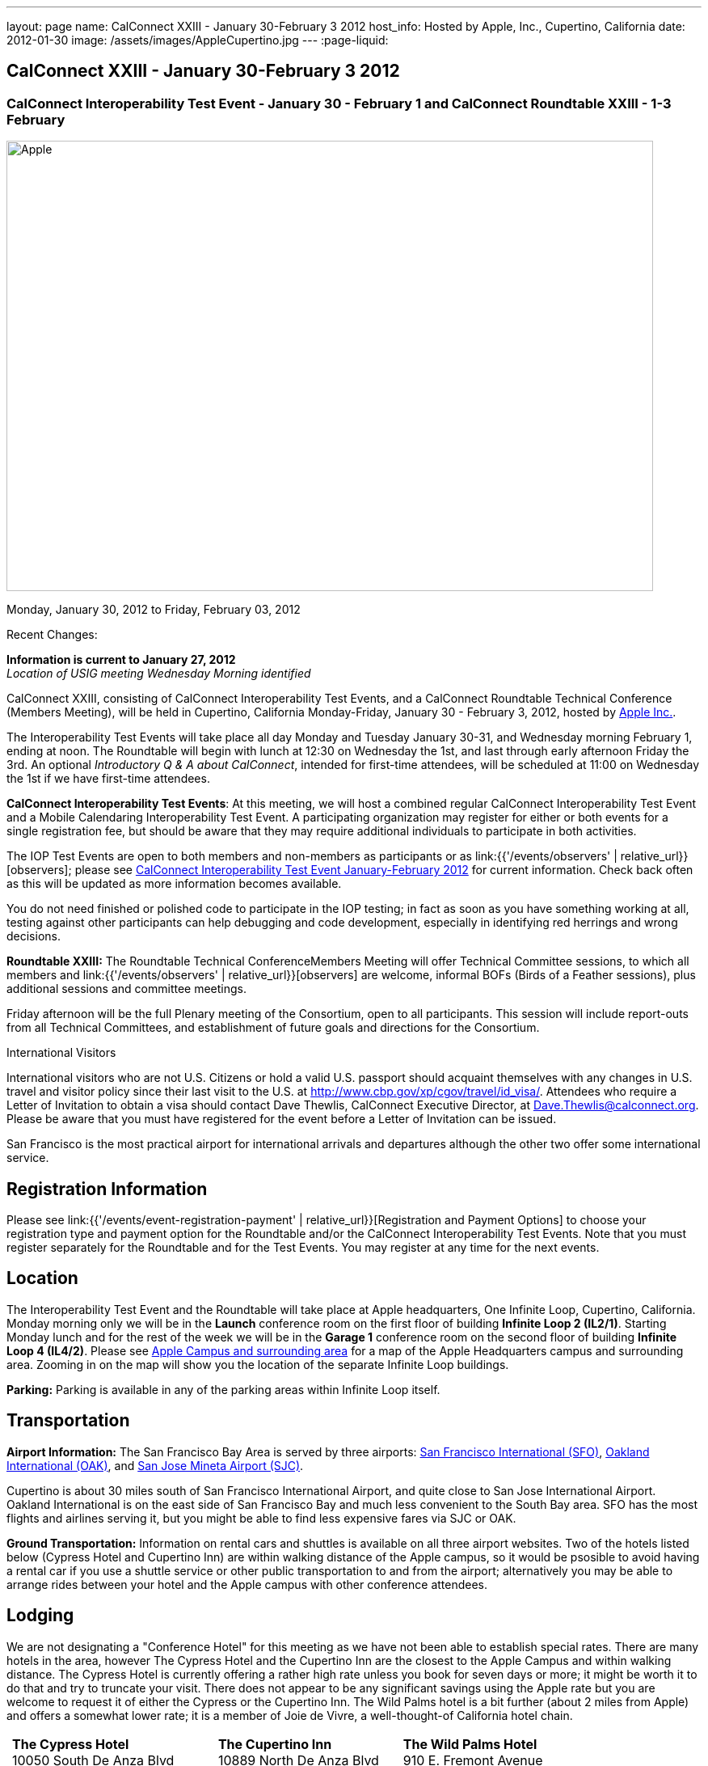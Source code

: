 ---
layout: page
name: CalConnect XXIII - January 30-February 3 2012
host_info: Hosted by Apple, Inc., Cupertino, California
date: 2012-01-30
image: /assets/images/AppleCupertino.jpg
---
:page-liquid:

== CalConnect XXIII - January 30-February 3 2012

=== CalConnect Interoperability Test Event - January 30 - February 1 and CalConnect Roundtable XXIII - 1-3 February

[[intro]]
image:{{'/assets/images/AppleCupertino.jpg' | relative_url }}[Apple,
Inc., Cupertino, California,width=800,height=557]

Monday, January 30, 2012 to Friday, February 03, 2012

Recent Changes:

*Information is current to January 27, 2012* +
_Location of USIG meeting Wednesday Morning identified_

CalConnect XXIII, consisting of CalConnect Interoperability Test Events, and a CalConnect Roundtable Technical Conference (Members Meeting), will be held in Cupertino, California Monday-Friday, January 30 - February 3, 2012, hosted by http://www.apple.com[Apple Inc.].

The Interoperability Test Events will take place all day Monday and Tuesday January 30-31, and Wednesday morning February 1, ending at noon. The Roundtable will begin with lunch at 12:30 on Wednesday the 1st, and last through early afternoon Friday the 3rd. An optional __Introductory Q & A about CalConnect__, intended for first-time attendees, will be scheduled at 11:00 on Wednesday the 1st if we have first-time attendees.

*CalConnect Interoperability Test Events*: At this meeting, we will host a combined regular CalConnect Interoperability Test Event and a Mobile Calendaring Interoperability Test Event. A participating organization may register for either or both events for a single registration fee, but should be aware that they may require additional individuals to participate in both activities.

The IOP Test Events are open to both members and non-members as participants or as link:{{'/events/observers' | relative_url}}[observers]; please see http://calconnect.org/iop1201.shtml[CalConnect Interoperability Test Event January-February 2012] for current information. Check back often as this will be updated as more information becomes available.

You do not need finished or polished code to participate in the IOP testing; in fact as soon as you have something working at all, testing against other participants can help debugging and code development, especially in identifying red herrings and wrong decisions.

*Roundtable XXIII:* The Roundtable Technical ConferenceMembers Meeting will offer Technical Committee sessions, to which all members and link:{{'/events/observers' | relative_url}}[observers] are welcome, informal BOFs (Birds of a Feather sessions), plus additional sessions and committee meetings.

Friday afternoon will be the full Plenary meeting of the Consortium, open to all participants. This session will include report-outs from all Technical Committees, and establishment of future goals and directions for the Consortium.

International Visitors

International visitors who are not U.S. Citizens or hold a valid U.S. passport should acquaint themselves with any changes in U.S. travel and visitor policy since their last visit to the U.S. at http://www.cbp.gov/xp/cgov/travel/id_visa/[]. Attendees who require a Letter of Invitation to obtain a visa should contact Dave Thewlis, CalConnect Executive Director, at mailto:dave.thewlis@calconnect.org[Dave.Thewlis@calconnect.org]. Please be aware that you must have registered for the event before a Letter of Invitation can be issued.

San Francisco is the most practical airport for international arrivals and departures although the other two offer some international service.

[[registration]]
== Registration Information

Please see link:{{'/events/event-registration-payment' | relative_url}}[Registration and Payment Options] to choose your registration type and payment option for the Roundtable and/or the CalConnect Interoperability Test Events. Note that you must register separately for the Roundtable and for the Test Events. You may register at any time for the next events.

[[location]]
== Location

The Interoperability Test Event and the Roundtable will take place at Apple headquarters, One Infinite Loop, Cupertino, California. Monday morning only we will be in the *Launch* conference room on the first floor of building *Infinite Loop 2 (IL2/1)*. Starting Monday lunch and for the rest of the week we will be in the *Garage 1* conference room on the second floor of building *Infinite Loop 4 (IL4/2)*. Please see http://maps.google.com/maps/ms?ie=UTF8&hl=en&msa=0&msid=105447925503204780687.00046f4f71cfaca40aa04&ll=37.327922,-122.031155&spn=0.02457,0.037122&z=15[Apple Campus and surrounding area] for a map of the Apple Headquarters campus and surrounding area. Zooming in on the map will show you the location of the separate Infinite Loop buildings.

*Parking:* Parking is available in any of the parking areas within Infinite Loop itself.

[[transportation]]
== Transportation

*Airport Information:* The San Francisco Bay Area is served by three airports: http://www.flysfo.com/default.asp[San Francisco International (SFO)], http://www.flyoakland.com/[Oakland International (OAK)], and http://www.sjc.org/[San Jose Mineta Airport (SJC)].

Cupertino is about 30 miles south of San Francisco International Airport, and quite close to San Jose International Airport. Oakland International is on the east side of San Francisco Bay and much less convenient to the South Bay area. SFO has the most flights and airlines serving it, but you might be able to find less expensive fares via SJC or OAK.

*Ground Transportation:* Information on rental cars and shuttles is available on all three airport websites. Two of the hotels listed below (Cypress Hotel and Cupertino Inn) are within walking distance of the Apple campus, so it would be psosible to avoid having a rental car if you use a shuttle service or other public transportation to and from the airport; alternatively you may be able to arrange rides between your hotel and the Apple campus with other conference attendees.

[[lodging]]
== Lodging

We are not designating a "Conference Hotel" for this meeting as we have not been able to establish special rates. There are many hotels in the area, however The Cypress Hotel and the Cupertino Inn are the closest to the Apple Campus and within walking distance. The Cypress Hotel is currently offering a rather high rate unless you book for seven days or more; it might be worth it to do that and try to truncate your visit. There does not appear to be any significant savings using the Apple rate but you are welcome to request it of either the Cypress or the Cupertino Inn. The Wild Palms hotel is a bit further (about 2 miles from Apple) and offers a somewhat lower rate; it is a member of Joie de Vivre, a well-thought-of California hotel chain. +
 

[cols="6,16,3,16,3,16"]
|===
| 
.<a| *The Cypress Hotel* +
 10050 South De Anza Blvd +
 Cupertino, CA 95014 +
 Phone: +1 408 253 8900 +
http://www.thecypresshotel.com
| 
.<a| *The Cupertino Inn* +
 10889 North De Anza Blvd +
 Cupertino, CA 95014-6301 +
 Phone: +1 408 996 7700 +
http://www.cupertinoinn.com
| 
.<a| *The Wild Palms Hotel* +
 910 E. Fremont Avenue +
 Sunnyvale, CA 94087 +
 Phone: +1 408 738 0500 +
http://www.jdvhotels.com/hotels/siliconvalley/wild_palms

|===



[[test-schedule]]
== Test Event Schedule

The Interoperability Test Event begins at 0800 Monday morning and runs all day Monday and Tuesday, plus Wednesday morning. The Roundtable begins with lunch on Wednesday and runs until early afternoon on Friday.

*Please Note: +
 Monday 0800-1200 we will be in the Launch Conference Room, Building 2, First Floor +
 Monday 1230-1800 and Tuesday-Friday inclusive we will be in the Garage 1 Conference Room, Building 4, Second Floor*

[cols=3]
|===
3+.<| *CALCONNECT INTEROPERABILITY TEST EVENT*

.<a| *Monday 30 January* - IL2/1 LAUNCH Conference Room until noon +
 0800-0830 Opening Breakfast +
 0830-1000 Testing +
 1000-1030 Break +
 1030-1200 Testing +
 1200-1215 Relocate to IL4/2 GARAGE conference room +
 1230-1330 Lunch +
 1330-1430 BOF: +
http://calconnect.org/calconnect23.shtml#bof1[Update vs replacement of calendar and contact data] +
 1430-1530 Testing +
 1530-1600 Break +
 1600-1800 Testing

1915-2200 IOP Test Dinner +
 _http://lgbrewingco.com/losgatos/[Los Gatos Brewing Company] +
130 North Santa Cruz Avenue +
 Los Gatos, CA_
.<a| *Tuesday 31 January* +
 0800-0830 Breakfast +
 0830-1000 Testing +
 1000-1030 Break +
 1030-1230 Testing +
 1230-1330 Lunch and BOF +
http://calconnect.org/calconnect23.shtml#bof2[Auto-discovery and account provisioning] +
 1330-1530 Testing +
 1530-1600 Break +
 1600-1800 Testing
.<a| *Wednesday 1 February* +
 0800-0830 Breakfast +
 0830-1000 Testing +
 1000-1030 Break +
 1030-1200 Testing +
 1200-1230 Wrap-up +
 1230 End of IOP Testing

1230-1330 Lunch/Opening^1^

|===



[[conference-schedule]]
== Conference Schedule

The Interoperability Test Event begins at 0800 Monday morning and runs all day Monday and Tuesday, plus Wednesday morning. The Roundtable begins with lunch on Wednesday and runs until early afternoon on Friday.

*Please Note: +
 Monday 0800-1200 we will be in theLaunchConference Room, Building 2, First Floor +
 Monday 1230-1800 and Tuesday-Friday inclusive we will be in theGarage 1Conference Room, Building 4, Second Floor*



[cols=3]
|===
3+.<| *ROUNDTABLE XXIII*

3+.<| 
.<a| *Wednesday 1 February* +
 1000-1200 User Special Interest Group^2^ +
 1100-1200 Introduction to CalConnect^3^ +
 1230-1330 Lunch/Opening +
 1315-1330 IOP Test Report +
 1330-1500 TC FREEBUSY +
 1500-1530 Break +
 1530-1700 TC EVENTPUB +
 1700-1800 Host Session

1815-2030 Welcome Reception^4^ +
_Piano Bar, First Floor, Infinite Loop 4_
.<a| *Thursday 2 February* +
 0800-0830 Breakfast +
 0830-0930 TC XML +
 0930-1030 TC RESOURCE +
 1030-1100 Break +
 1100-1230 TC CALDAV +
 1230-1330 Lunch +
 1330-1500 TC ISCHEDULE +
 1500-1600 BOF: Report on IOP Test Event BOF Sessions +
 1600-1630 Break +
 1630-1800 Steering Committee^5^

1900-2200 Group Dinner^6^ +
 _http://www.californiacafe.com/losgatos/index.php[California Cafe] +
50 University Avenue +
 Old Town Los Gatos, CA_ 
.<a| *Friday 3 February* +
 0800-0830 Breakfast +
 0830-0930 TC MOBILE +
 0930-1030 TC USECASE +
 1030-1100 Break +
 1100-1200 TC TIMEZONE +
 1200-1230 TC Wrapup +
 1230-1330 Working Lunch +
 1300-1400 CalConnect Plenary Session +
 1400 Close of Meeting

3+| 
3+.<a| +
^1^The Wednesday lunch is for all participants in the IOP Test Events and/or Roundtable +
^2^The User Special Interest Group will meet in the iMAC Conference Room in IL4 second floor. +
^3^The Introduction to CalConnect is an optional informal Q&A session for new attendees (observers or new member representatives) +
^4^All Roundtable and/or IOP Test Events participants are invited to the Wednesday evening reception +
^5^Member reprsentatives not on the Steering Committee are invited to attend the SC meeting. This meeting is closed to Observers +
^6^All Roundtable participants are invited to the group dinner on Thursday. Dinner reception starting at 7:15; seating for dinner at 8:00

+
 Breakfast, lunch, and morning and afternoon breaks will be served to all participants in the Roundtable and the IOP test events and are included in your registration fees. 

|===
 

[[agendas]]
=== Topical Agendas

To be established by mid-January

[cols=2]
|===
.<a| +
*TC CALDAV* Thu 1100-1230 +
 1. Introduction +
 1.1 Charter +
 1.2 Summary +
 2. Progress and Status Update +
 2.1 IETF +
 2.2 CalConnect +
 3. Open Discussions +
 3.1 CalDAV User Level Notifications +
 3.2 Managed Attachments +
 3.3 Calendar Alarms +
 3.4 Collected CalDAV Extensions +
 4. Moving Forward +
 4.1 Plan of Action +
 4.2 Next Conference Call

*TC EVENTPUB* Wed 1530-1700 +
 1. Charter +
 2. Work and accomplishments +
 3. New properties - link etc - discussion moved to XML +
 4. Rich text properties +
 5. Multi-language support +
 6. Going Forward - new Chair needed +
 7. Next meeting

*TC FREEBUSY* Wed 1330-1500 +
 1. Introduction +
 1.1 Charter +
 1.2 Summary +
 2. VPOLL current state +
 3. Moving Forward +
 3.1 Plan of action +
 3.2 Next conference calls

*TC IOPTEST* Wed 1315-1330 +
 Review of IOP test participant findings

*TC iSCHEDULE* Thu 1330-1500 +
 1. Introduction +
 1.1 Charter +
 1.2 Summary +
 2. Open Discussions +
 2.1 Use of iSchedule in a private network environment +
 3. Moving Forward +
 3.1 Plan of Action +
 3.2 Next Conference Calls
.<a| +
*TC MOBILE* Fri 0830-0930 +
 1. Discussion of mobile issues with calendaring +
 2. Consistency of recurrence handling +
 3. Future direction for TC MOBILE

*TC RESOURCE* Thu 0930-1030 +
 1. Introduction +
 1.1 TC Charter +
 1.2 Work so far +
 2. vCard4-LDAP Mapping +
 3. TC Future

*TC TIMEZONE* Fri 1100-1200 +
 1. Introduction +
 1.1 Charter +
 1.2 Summary +
 2. Current timezone service draft +
 3. Aliases +
 4. Registries and data formats +
 5. Current implementations - and call for more +
 6. Moving Forward +
 6.1 Plan of action +
 6.2 Next conference calls

*TC USECASE* Fri 0930-1030 +
 1. Discuss final usecases for changing meeting ownership +
 2. Discuss final usecases for specialized freebusy

*TC XML* Thu 0830-0930 +
 1. Introduction +
 1.1 Charter +
 1.2 Summary +
 2. CalWS-SOAP current state +
 3. Vavailability uses +
 4. iCalendar in JSON +
 5. Interoperability testing of XML data formats +
 6. Moving Forward +
 6.1 Plan of action +
 6.2 Next conference calls

|===

 

[[bofs]]
==== Scheduled BOFs

[[bof1]] The BOF will discuss the problems with replacement as an update mechanism and how various solutions are being developed to avoid these issues. The problem areas to be covered will include update of attachments in CalDAV and attendee participation status changes.

[[bof2]] This BOF will discuss various ways to improve the current process for auto-discovery of server and automatic account provisioning. We will discuss the current standards approach of SRV records + .well-known resource, and look at an alternative pure HTTP solution using the webfinger proposal.

+
 Requests for BOF sessions can be made at the Wednesday opening and known BOFs will be scheduled at that time. However spontaneous BOF sessions are welcome to be called at BOF session time during the Roundtable.
